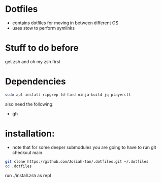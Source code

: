 * Dotfiles
- contains dotfiles for moving in between different OS
- uses stow to perform symlinks
* Stuff to do before
get zsh and oh my zsh first
* Dependencies
#+begin_src bash
sudo apt install ripgrep fd-find ninja-build jq playerctl
#+end_src
also need the following:
- gh
* installation:
- note that for some deeper submodules you are going to have to run git checkout main

#+begin_src bash
git clone https://github.com/Josiah-tan/.dotfiles.git ~/.dotfiles
cd .dotfiles
#+end_src
run ./install.zsh as repl
# git submodule update --init --recursive
# git submodule foreach 'git checkout main'

